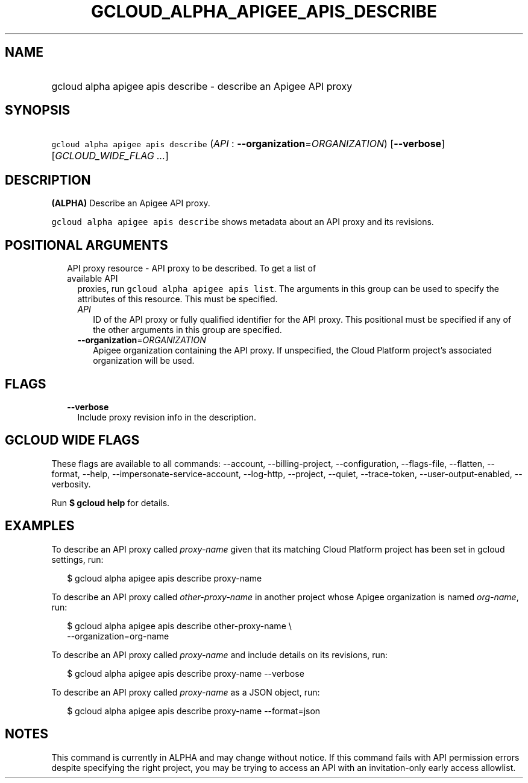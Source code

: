 
.TH "GCLOUD_ALPHA_APIGEE_APIS_DESCRIBE" 1



.SH "NAME"
.HP
gcloud alpha apigee apis describe \- describe an Apigee API proxy



.SH "SYNOPSIS"
.HP
\f5gcloud alpha apigee apis describe\fR (\fIAPI\fR\ :\ \fB\-\-organization\fR=\fIORGANIZATION\fR) [\fB\-\-verbose\fR] [\fIGCLOUD_WIDE_FLAG\ ...\fR]



.SH "DESCRIPTION"

\fB(ALPHA)\fR Describe an Apigee API proxy.

\f5gcloud alpha apigee apis describe\fR shows metadata about an API proxy and
its revisions.



.SH "POSITIONAL ARGUMENTS"

.RS 2m
.TP 2m

API proxy resource \- API proxy to be described. To get a list of available API
proxies, run \f5gcloud alpha apigee apis list\fR. The arguments in this group
can be used to specify the attributes of this resource. This must be specified.

.RS 2m
.TP 2m
\fIAPI\fR
ID of the API proxy or fully qualified identifier for the API proxy. This
positional must be specified if any of the other arguments in this group are
specified.

.TP 2m
\fB\-\-organization\fR=\fIORGANIZATION\fR
Apigee organization containing the API proxy. If unspecified, the Cloud Platform
project's associated organization will be used.


.RE
.RE
.sp

.SH "FLAGS"

.RS 2m
.TP 2m
\fB\-\-verbose\fR
Include proxy revision info in the description.


.RE
.sp

.SH "GCLOUD WIDE FLAGS"

These flags are available to all commands: \-\-account, \-\-billing\-project,
\-\-configuration, \-\-flags\-file, \-\-flatten, \-\-format, \-\-help,
\-\-impersonate\-service\-account, \-\-log\-http, \-\-project, \-\-quiet,
\-\-trace\-token, \-\-user\-output\-enabled, \-\-verbosity.

Run \fB$ gcloud help\fR for details.



.SH "EXAMPLES"

To describe an API proxy called \f5\fIproxy\-name\fR\fR given that its matching
Cloud Platform project has been set in gcloud settings, run:

.RS 2m
$ gcloud alpha apigee apis describe proxy\-name
.RE

To describe an API proxy called \f5\fIother\-proxy\-name\fR\fR in another
project whose Apigee organization is named \f5\fIorg\-name\fR\fR, run:

.RS 2m
$ gcloud alpha apigee apis describe other\-proxy\-name \e
  \-\-organization=org\-name
.RE

To describe an API proxy called \f5\fIproxy\-name\fR\fR and include details on
its revisions, run:

.RS 2m
$ gcloud alpha apigee apis describe proxy\-name \-\-verbose
.RE

To describe an API proxy called \f5\fIproxy\-name\fR\fR as a JSON object, run:

.RS 2m
$ gcloud alpha apigee apis describe proxy\-name \-\-format=json
.RE



.SH "NOTES"

This command is currently in ALPHA and may change without notice. If this
command fails with API permission errors despite specifying the right project,
you may be trying to access an API with an invitation\-only early access
allowlist.

